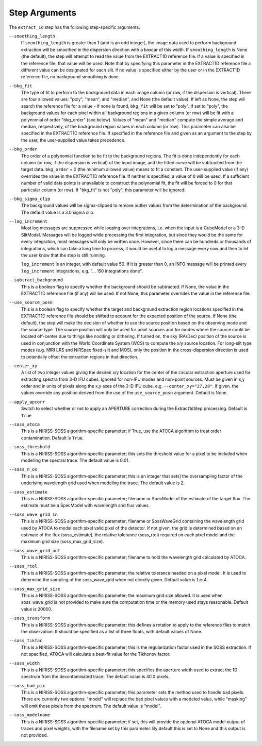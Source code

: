 Step Arguments
==============

The ``extract_1d`` step has the following step-specific arguments.

``--smoothing_length``
  If ``smoothing_length`` is greater than 1 (and is an odd integer), the
  image data used to perform background extraction will be smoothed in the
  dispersion direction with a boxcar of this width.  If ``smoothing_length``
  is None (the default), the step will attempt to read the value from the
  EXTRACT1D reference file.  If a value is specified in the reference file,
  that value will be used.  Note that by specifying this parameter in the
  EXTRACT1D reference file a different value can be designated for each slit.
  If no value is specified either by the user or in the EXTRACT1D reference
  file, no background smoothing is done.

``--bkg_fit``
  The type of fit to perform to the background data in each image column
  (or row, if the dispersion is vertical). There are four allowed values:
  "poly", "mean", and "median", and None (the default value). If left as None,
  the step will search the reference file for a value - if none is found,
  ``bkg_fit`` will be set to "poly". If set to "poly", the background
  values for each pixel within all background regions in a given column (or
  row) will be fit with a polynomial of order "bkg_order" (see below).
  Values of "mean" and "median" compute the simple average and median,
  respectively, of the background region values in each column (or row).
  This parameter can also be specified in the EXTRACT1D reference file. If
  specified in the reference file and given as an argument to the step by
  the user, the user-supplied value takes precedence.

``--bkg_order``
  The order of a polynomial function to be fit to the background
  regions.  The fit is done independently for each column (or row, if the
  dispersion is vertical) of the input image, and the fitted curve will be
  subtracted from the target data.  ``bkg_order`` = 0 (the minimum allowed
  value) means to fit a constant.  The user-supplied value (if any)
  overrides the value in the EXTRACT1D reference file.  If neither is specified, a
  value of 0 will be used. If a sufficient number of valid data points is
  unavailable to construct the polynomial fit, the fit will be forced to
  0 for that particular column (or row). If "bkg_fit" is not "poly", this
  parameter will be ignored.

``--bkg_sigma_clip``
  The background values will be sigma-clipped to remove outlier values from
  the determination of the background. The default value is a 3.0 sigma clip.

``--log_increment``
  Most log messages are suppressed while looping over integrations, i.e. when
  the input is a CubeModel or a 3-D SlitModel.  Messages will be logged while
  processing the first integration, but since they would be the same for
  every integration, most messages will only be written once.  However, since
  there can be hundreds or thousands of integrations, which can take a long
  time to process, it would be useful to log a message every now and then to
  let the user know that the step is still running.

  ``log_increment`` is an integer, with default value 50.  If it is greater
  than 0, an INFO message will be printed every ``log_increment``
  integrations, e.g. "... 150 integrations done".

``--subtract_background``
  This is a boolean flag to specify whether the background should be
  subtracted.  If None, the value in the EXTRACT1D reference file (if any)
  will be used.  If not None, this parameter overrides the value in the
  reference file.

``--use_source_posn``
  This is a boolean flag to specify whether the target and background extraction
  region locations specified in the EXTRACT1D reference file should be shifted
  to account for the expected position of the source. If None (the default),
  the step will make the decision of whether to use the source position based
  on the observing mode and the source type. The source position will only be
  used for point sources and for modes where the source could be located
  off-center due to things like nodding or dithering. If turned on, the sky
  (RA/Dec) position of the source is used in conjunction with the World
  Coordinate System (WCS) to compute the x/y source location. For long-slit
  type modes (e.g. MIRI LRS and NIRSpec fixed-slit and MOS), only the position
  in the cross-dispersion direction is used to potentially offset the
  extraction regions in that direction.

``--center_xy``
  A list of two integer values giving the desired x/y location for the center
  of the circular extraction aperture used for extracting spectra from 3-D
  IFU cubes. Ignored for non-IFU modes and non-point sources. Must be given in
  x,y order and in units of pixels along the x,y axes of the 3-D IFU cube, e.g.
  ``--center_xy="27,28"``. If given, the values override any position derived
  from the use of the ``use_source_posn`` argument. Default is None.

``--apply_apcorr``
  Switch to select whether or not to apply an APERTURE correction during the
  Extract1dStep processing. Default is ``True``

``--soss_atoca``
  This is a NIRISS-SOSS algorithm-specific parameter; if True, use the ATOCA
  algorithm to treat order contamination. Default is ``True``.

``--soss_threshold``
  This is a NIRISS-SOSS algorithm-specific parameter; this sets the threshold
  value for a pixel to be included when modelling the spectral trace. The default
  value is 0.01.

``--soss_n_os``
  This is a NIRISS-SOSS algorithm-specific parameter; this is an integer that sets]
  the oversampling factor of the underlying wavelength grid used when modeling the
  trace. The default value is 2.

``--soss_estimate``
  This is a NIRISS-SOSS algorithm-specific parameter; filename or SpecModel of the
  estimate of the target flux. The estimate must be a SpecModel with wavelength and
  flux values.

``--soss_wave_grid_in``
  This is a NIRISS-SOSS algorithm-specific parameter; filename or SossWaveGrid containing
  the wavelength grid used by ATOCA to model each pixel valid pixel of the detector. If
  not given, the grid is determined based on an estimate of the flux (soss_estimate), the
  relative tolerance (soss_rtol) required on each pixel model and the maximum grid size
  (soss_max_grid_size).

``--soss_wave_grid_out``
  This is a NIRISS-SOSS algorithm-specific parameter; filename to hold the wavelength
  grid calculated by ATOCA.

``--soss_rtol``
  This is a NIRISS-SOSS algorithm-specific parameter; the relative tolerance needed on a
  pixel model. It is used to determine the sampling of the soss_wave_grid when not
  directly given. Default value is 1.e-4.

``--soss_max_grid_size``
  This is a NIRISS-SOSS algorithm-specific parameter; the maximum grid size allowed. It is
  used when soss_wave_grid is not provided to make sure the computation time or the memory
  used stays reasonable. Default value is 20000.

``--soss_transform``
  This is a NIRISS-SOSS algorithm-specific parameter; this defines a rotation to
  apply to the reference files to match the observation. It should be specified as
  a list of three floats, with default values of None.

``--soss_tikfac``
  This is a NIRISS-SOSS algorithm-specific parameter; this is the regularization
  factor used in the SOSS extraction. If not specified, ATOCA will calculate a
  best-fit value for the Tikhonov factor.

``--soss_width``
  This is a NIRISS-SOSS algorithm-specific parameter; this specifies the aperture
  width used to extract the 1D spectrum from the decontaminated trace. The default
  value is 40.0 pixels.

``--soss_bad_pix``
  This is a NIRISS-SOSS algorithm-specific parameter; this parameter sets the method
  used to handle bad pixels. There are currently two options: "model" will replace
  the bad pixel values with a modeled value, while "masking" will omit those pixels
  from the spectrum. The default value is "model".

``--soss_modelname``
  This is a NIRISS-SOSS algorithm-specific parameter; if set, this will provide
  the optional ATOCA model output of traces and pixel weights, with the filename
  set by this parameter. By default this is set to None and this output is
  not provided.
